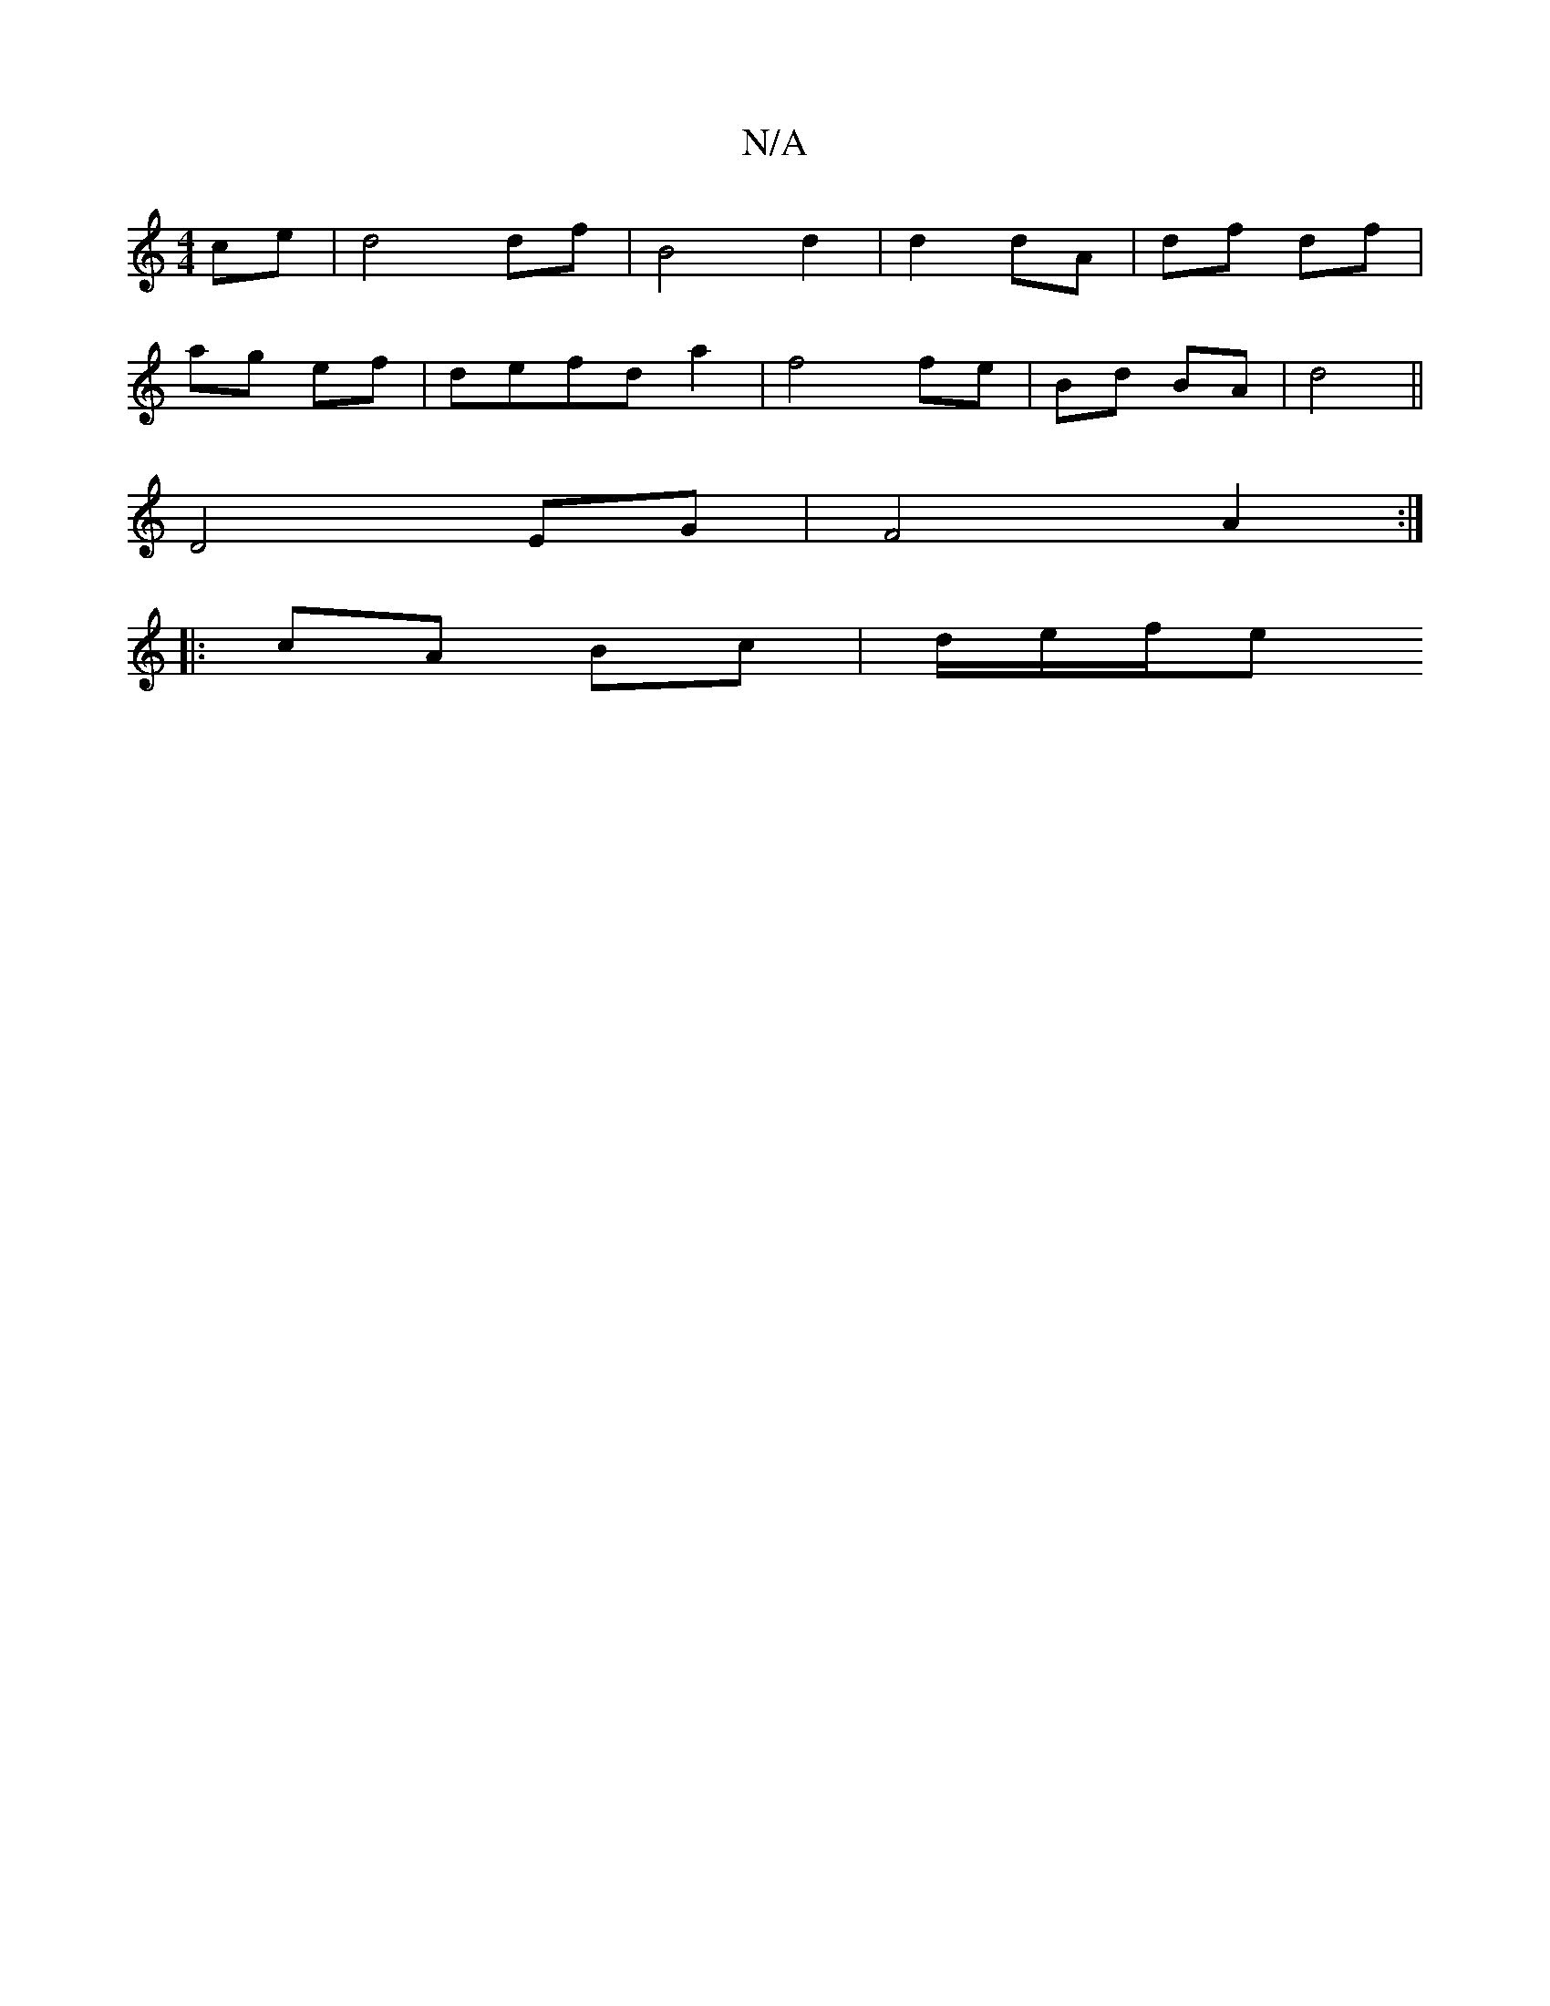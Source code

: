 X:1
T:N/A
M:4/4
R:N/A
K:Cmajor
ce| d4 df|B4 d2 | d2 dA | df df |
ag ef | defd a2 | f4 fe | Bd BA | d4 ||
K:CE| F2GABc| A,A, AF|"3"B3c|ABcd e3 f/e/ | decA GFE|FGAGED|D4 [DuSh bke ti)e "Dm"a4|"D"f6-|
D4 EG| F4 A2:|
|: cA Bc | d/e/f/e